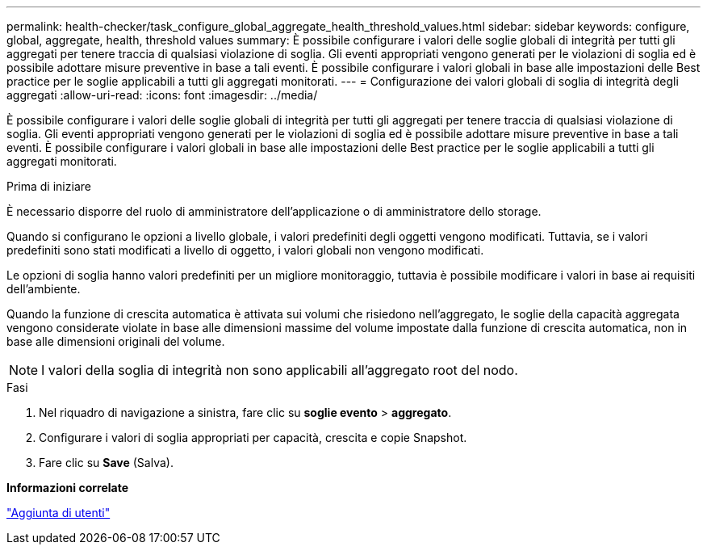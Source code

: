 ---
permalink: health-checker/task_configure_global_aggregate_health_threshold_values.html 
sidebar: sidebar 
keywords: configure, global, aggregate, health, threshold values 
summary: È possibile configurare i valori delle soglie globali di integrità per tutti gli aggregati per tenere traccia di qualsiasi violazione di soglia. Gli eventi appropriati vengono generati per le violazioni di soglia ed è possibile adottare misure preventive in base a tali eventi. È possibile configurare i valori globali in base alle impostazioni delle Best practice per le soglie applicabili a tutti gli aggregati monitorati. 
---
= Configurazione dei valori globali di soglia di integrità degli aggregati
:allow-uri-read: 
:icons: font
:imagesdir: ../media/


[role="lead"]
È possibile configurare i valori delle soglie globali di integrità per tutti gli aggregati per tenere traccia di qualsiasi violazione di soglia. Gli eventi appropriati vengono generati per le violazioni di soglia ed è possibile adottare misure preventive in base a tali eventi. È possibile configurare i valori globali in base alle impostazioni delle Best practice per le soglie applicabili a tutti gli aggregati monitorati.

.Prima di iniziare
È necessario disporre del ruolo di amministratore dell'applicazione o di amministratore dello storage.

Quando si configurano le opzioni a livello globale, i valori predefiniti degli oggetti vengono modificati. Tuttavia, se i valori predefiniti sono stati modificati a livello di oggetto, i valori globali non vengono modificati.

Le opzioni di soglia hanno valori predefiniti per un migliore monitoraggio, tuttavia è possibile modificare i valori in base ai requisiti dell'ambiente.

Quando la funzione di crescita automatica è attivata sui volumi che risiedono nell'aggregato, le soglie della capacità aggregata vengono considerate violate in base alle dimensioni massime del volume impostate dalla funzione di crescita automatica, non in base alle dimensioni originali del volume.

[NOTE]
====
I valori della soglia di integrità non sono applicabili all'aggregato root del nodo.

====
.Fasi
. Nel riquadro di navigazione a sinistra, fare clic su *soglie evento* > *aggregato*.
. Configurare i valori di soglia appropriati per capacità, crescita e copie Snapshot.
. Fare clic su *Save* (Salva).


*Informazioni correlate*

link:../config/task_add_users.html["Aggiunta di utenti"]

